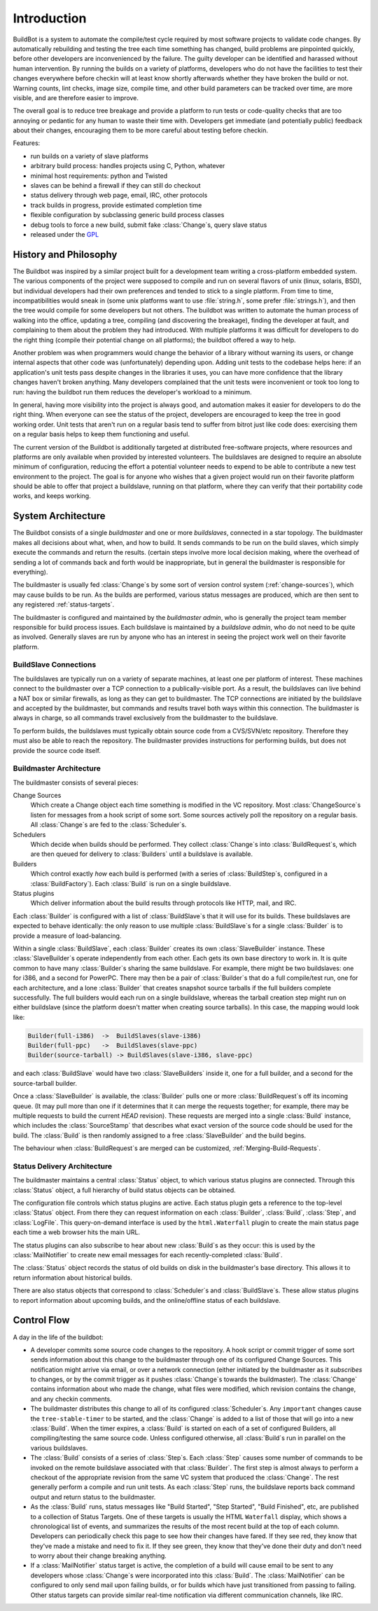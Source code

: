 .. _Introduction:

Introduction
============

BuildBot is a system to automate the compile/test cycle required by most
software projects to validate code changes. By automatically rebuilding and
testing the tree each time something has changed, build problems are
pinpointed quickly, before other developers are inconvenienced by the
failure. The guilty developer can be identified and harassed without human
intervention. By running the builds on a variety of platforms, developers
who do not have the facilities to test their changes everywhere before
checkin will at least know shortly afterwards whether they have broken the
build or not. Warning counts, lint checks, image size, compile time, and
other build parameters can be tracked over time, are more visible, and
are therefore easier to improve.

The overall goal is to reduce tree breakage and provide a platform to
run tests or code-quality checks that are too annoying or pedantic for
any human to waste their time with. Developers get immediate (and
potentially public) feedback about their changes, encouraging them to
be more careful about testing before checkin.

Features:

* run builds on a variety of slave platforms
* arbitrary build process: handles projects using C, Python, whatever
* minimal host requirements: python and Twisted
* slaves can be behind a firewall if they can still do checkout
* status delivery through web page, email, IRC, other protocols
* track builds in progress, provide estimated completion time
* flexible configuration by subclassing generic build process classes
* debug tools to force a new build, submit fake :class:`Change`\s,
  query slave status
* released under the `GPL <http://opensource.org/licenses/gpl-2.0.php>`_

.. _History-and-Philosophy:

History and Philosophy
----------------------

The Buildbot was inspired by a similar project built for a development
team writing a cross-platform embedded system. The various components
of the project were supposed to compile and run on several flavors of
unix (linux, solaris, BSD), but individual developers had their own
preferences and tended to stick to a single platform. From time to
time, incompatibilities would sneak in (some unix platforms want to
use :file:`string.h`, some prefer :file:`strings.h`), and then the tree
would compile for some developers but not others. The buildbot was
written to automate the human process of walking into the office,
updating a tree, compiling (and discovering the breakage), finding the
developer at fault, and complaining to them about the problem they had
introduced. With multiple platforms it was difficult for developers to
do the right thing (compile their potential change on all platforms);
the buildbot offered a way to help.

Another problem was when programmers would change the behavior of a
library without warning its users, or change internal aspects that
other code was (unfortunately) depending upon. Adding unit tests to
the codebase helps here: if an application's unit tests pass despite
changes in the libraries it uses, you can have more confidence that
the library changes haven't broken anything. Many developers
complained that the unit tests were inconvenient or took too long to
run: having the buildbot run them reduces the developer's workload to
a minimum.

In general, having more visibility into the project is always good,
and automation makes it easier for developers to do the right thing.
When everyone can see the status of the project, developers are
encouraged to keep the tree in good working order. Unit tests that
aren't run on a regular basis tend to suffer from bitrot just like
code does: exercising them on a regular basis helps to keep them
functioning and useful.

The current version of the Buildbot is additionally targeted at
distributed free-software projects, where resources and platforms are
only available when provided by interested volunteers. The buildslaves
are designed to require an absolute minimum of configuration, reducing
the effort a potential volunteer needs to expend to be able to
contribute a new test environment to the project. The goal is for
anyone who wishes that a given project would run on their favorite
platform should be able to offer that project a buildslave, running on
that platform, where they can verify that their portability code
works, and keeps working.

.. _System-Architecture:

System Architecture
-------------------

The Buildbot consists of a single *buildmaster* and one or more
*buildslaves*, connected in a star topology. The buildmaster
makes all decisions about what, when, and how to build. It sends
commands to be run on the build slaves, which simply execute the
commands and return the results. (certain steps involve more local
decision making, where the overhead of sending a lot of commands back
and forth would be inappropriate, but in general the buildmaster is
responsible for everything).

The buildmaster is usually fed :class:`Change`\s by some sort of version control
system (:ref:`change-sources`), which may cause builds to be run. As the
builds are performed, various status messages are produced, which are then sent
to any registered :ref:`status-targets`.

.. image:: _images/overview.*
   :alt: Overview Diagram

The buildmaster is configured and maintained by the *buildmaster
admin*, who is generally the project team member responsible for
build process issues. Each buildslave is maintained by a *buildslave
admin*, who do not need to be quite as involved. Generally slaves are
run by anyone who has an interest in seeing the project work well on
their favorite platform.

.. _BuildSlave-Connections:

BuildSlave Connections
~~~~~~~~~~~~~~~~~~~~~~

The buildslaves are typically run on a variety of separate machines,
at least one per platform of interest. These machines connect to the
buildmaster over a TCP connection to a publically-visible port. As a
result, the buildslaves can live behind a NAT box or similar
firewalls, as long as they can get to buildmaster. The TCP connections
are initiated by the buildslave and accepted by the buildmaster, but
commands and results travel both ways within this connection. The
buildmaster is always in charge, so all commands travel exclusively
from the buildmaster to the buildslave.

To perform builds, the buildslaves must typically obtain source code
from a CVS/SVN/etc repository. Therefore they must also be able to
reach the repository. The buildmaster provides instructions for
performing builds, but does not provide the source code itself.

.. image:: _images/slaves.*
   :alt: BuildSlave Connections

.. _Buildmaster-Architecture:

Buildmaster Architecture
~~~~~~~~~~~~~~~~~~~~~~~~

The buildmaster consists of several pieces:

.. image:: _images/master.*
   :alt: Buildmaster Architecture

Change Sources
    Which create a Change object each time something is
    modified in the VC repository. Most :class:`ChangeSource`\s listen for messages
    from a hook script of some sort. Some sources actively poll the
    repository on a regular basis. All :class:`Change`\s are fed to the
    :class:`Scheduler`\s.

Schedulers
    Which decide when builds should be performed. They collect
    :class:`Change`\s into :class:`BuildRequest`\s, which are then queued for delivery to
    :class:`Builders` until a buildslave is available.

Builders
    Which control exactly *how* each build is performed
    (with a series of :class:`BuildStep`\s, configured in a :class:`BuildFactory`). Each
    :class:`Build` is run on a single buildslave.

Status plugins
    Which deliver information about the build results
    through protocols like HTTP, mail, and IRC.

Each :class:`Builder` is configured with a list of :class:`BuildSlave`\s that it will use
for its builds. These buildslaves are expected to behave identically:
the only reason to use multiple :class:`BuildSlave`\s for a single :class:`Builder` is to
provide a measure of load-balancing.

Within a single :class:`BuildSlave`, each :class:`Builder` creates its own :class:`SlaveBuilder`
instance. These :class:`SlaveBuilder`\s operate independently from each other.
Each gets its own base directory to work in. It is quite common to
have many :class:`Builder`\s sharing the same buildslave. For example, there
might be two buildslaves: one for i386, and a second for PowerPC.
There may then be a pair of :class:`Builder`\s that do a full compile/test run,
one for each architecture, and a lone :class:`Builder` that creates snapshot
source tarballs if the full builders complete successfully. The full
builders would each run on a single buildslave, whereas the tarball
creation step might run on either buildslave (since the platform
doesn't matter when creating source tarballs). In this case, the
mapping would look like:

.. code-block:: none

    Builder(full-i386)  ->  BuildSlaves(slave-i386)
    Builder(full-ppc)   ->  BuildSlaves(slave-ppc)
    Builder(source-tarball) -> BuildSlaves(slave-i386, slave-ppc)

and each :class:`BuildSlave` would have two :class:`SlaveBuilders` inside it, one for a
full builder, and a second for the source-tarball builder.

Once a :class:`SlaveBuilder` is available, the :class:`Builder` pulls one or more
:class:`BuildRequest`\s off its incoming queue. (It may pull more than one if it
determines that it can merge the requests together; for example, there
may be multiple requests to build the current *HEAD* revision). These
requests are merged into a single :class:`Build` instance, which includes the
:class:`SourceStamp` that describes what exact version of the source code
should be used for the build. The :class:`Build` is then randomly assigned to a
free :class:`SlaveBuilder` and the build begins.

The behaviour when :class:`BuildRequest`\s are merged can be customized,
:ref:`Merging-Build-Requests`.

.. _Status-Delivery-Architecture:

Status Delivery Architecture
~~~~~~~~~~~~~~~~~~~~~~~~~~~~

The buildmaster maintains a central :class:`Status` object, to which various
status plugins are connected. Through this :class:`Status` object, a full
hierarchy of build status objects can be obtained.

.. image:: _images/status.*
   :alt: Status Delivery

The configuration file controls which status plugins are active. Each
status plugin gets a reference to the top-level :class:`Status` object. From
there they can request information on each :class:`Builder`, :class:`Build`, :class:`Step`, and
:class:`LogFile`. This query-on-demand interface is used by the ``html.Waterfall``
plugin to create the main status page each time a web browser hits the
main URL.

The status plugins can also subscribe to hear about new :class:`Build`\s as they
occur: this is used by the :class:`MailNotifier` to create new email messages
for each recently-completed :class:`Build`.

The :class:`Status` object records the status of old builds on disk in the
buildmaster's base directory. This allows it to return information
about historical builds.

There are also status objects that correspond to :class:`Scheduler`\s and
:class:`BuildSlave`\s. These allow status plugins to report information about
upcoming builds, and the online/offline status of each buildslave.

.. _Control-Flow:

Control Flow
------------

A day in the life of the buildbot:

* A developer commits some source code changes to the repository. A hook
  script or commit trigger of some sort sends information about this
  change to the buildmaster through one of its configured Change
  Sources. This notification might arrive via email, or over a network
  connection (either initiated by the buildmaster as it *subscribes*
  to changes, or by the commit trigger as it pushes :class:`Change`\s towards the
  buildmaster). The :class:`Change` contains information about who made the
  change, what files were modified, which revision contains the change,
  and any checkin comments.

* The buildmaster distributes this change to all of its configured
  :class:`Scheduler`\s. Any ``important`` changes cause the ``tree-stable-timer``
  to be started, and the :class:`Change` is added to a list of those that will go
  into a new :class:`Build`. When the timer expires, a :class:`Build` is started on each
  of a set of configured Builders, all compiling/testing the same source
  code. Unless configured otherwise, all :class:`Build`\s run in parallel on the
  various buildslaves.

* The :class:`Build` consists of a series of :class:`Step`\s. Each :class:`Step` causes some number
  of commands to be invoked on the remote buildslave associated with
  that :class:`Builder`. The first step is almost always to perform a checkout of
  the appropriate revision from the same VC system that produced the
  :class:`Change`. The rest generally perform a compile and run unit tests. As
  each :class:`Step` runs, the buildslave reports back command output and return
  status to the buildmaster.

* As the :class:`Build` runs, status messages like "Build Started", "Step
  Started", "Build Finished", etc, are published to a collection of
  Status Targets. One of these targets is usually the HTML ``Waterfall``
  display, which shows a chronological list of events, and summarizes
  the results of the most recent build at the top of each column.
  Developers can periodically check this page to see how their changes
  have fared. If they see red, they know that they've made a mistake and
  need to fix it. If they see green, they know that they've done their
  duty and don't need to worry about their change breaking anything.

* If a :class:`MailNotifier` status target is active, the completion of a build
  will cause email to be sent to any developers whose :class:`Change`\s were
  incorporated into this :class:`Build`. The :class:`MailNotifier` can be configured to
  only send mail upon failing builds, or for builds which have just
  transitioned from passing to failing. Other status targets can provide
  similar real-time notification via different communication channels,
  like IRC.

